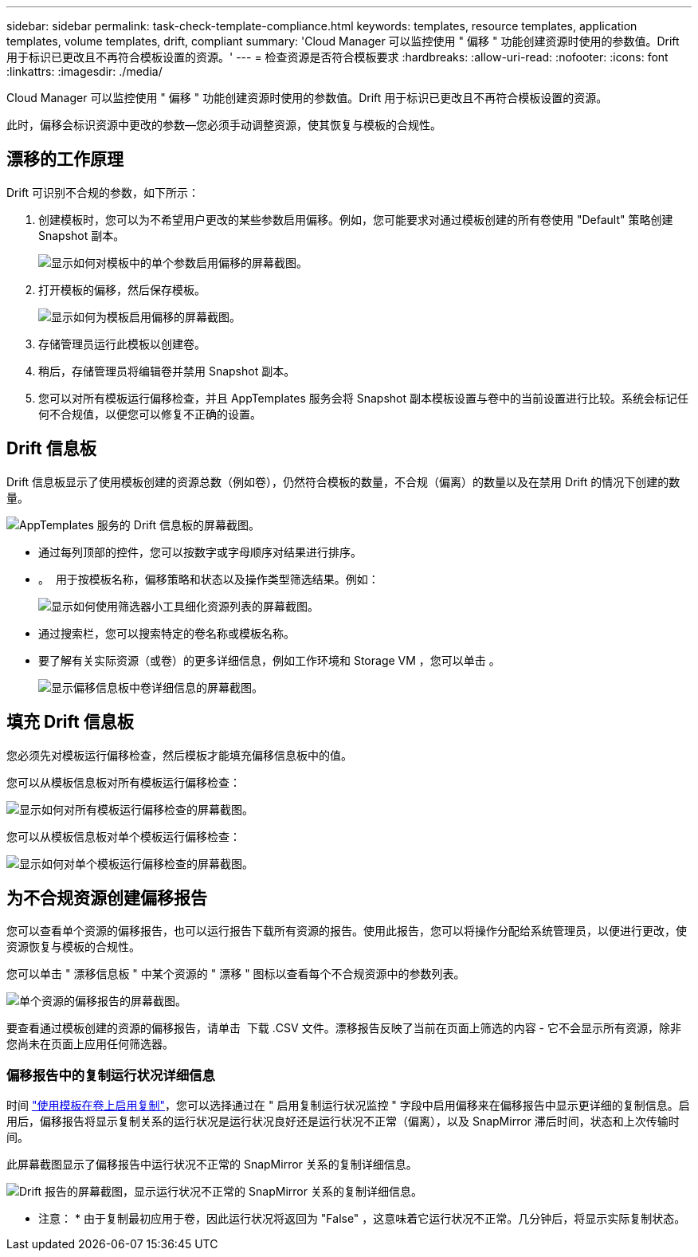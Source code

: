 ---
sidebar: sidebar 
permalink: task-check-template-compliance.html 
keywords: templates, resource templates, application templates, volume templates, drift, compliant 
summary: 'Cloud Manager 可以监控使用 " 偏移 " 功能创建资源时使用的参数值。Drift 用于标识已更改且不再符合模板设置的资源。' 
---
= 检查资源是否符合模板要求
:hardbreaks:
:allow-uri-read: 
:nofooter: 
:icons: font
:linkattrs: 
:imagesdir: ./media/


[role="lead"]
Cloud Manager 可以监控使用 " 偏移 " 功能创建资源时使用的参数值。Drift 用于标识已更改且不再符合模板设置的资源。

此时，偏移会标识资源中更改的参数—您必须手动调整资源，使其恢复与模板的合规性。



== 漂移的工作原理

Drift 可识别不合规的参数，如下所示：

. 创建模板时，您可以为不希望用户更改的某些参数启用偏移。例如，您可能要求对通过模板创建的所有卷使用 "Default" 策略创建 Snapshot 副本。
+
image:screenshot_template_drift_on_param.png["显示如何对模板中的单个参数启用偏移的屏幕截图。"]

. 打开模板的偏移，然后保存模板。
+
image:screenshot_template_drift_on_template.png["显示如何为模板启用偏移的屏幕截图。"]

. 存储管理员运行此模板以创建卷。
. 稍后，存储管理员将编辑卷并禁用 Snapshot 副本。
. 您可以对所有模板运行偏移检查，并且 AppTemplates 服务会将 Snapshot 副本模板设置与卷中的当前设置进行比较。系统会标记任何不合规值，以便您可以修复不正确的设置。




== Drift 信息板

Drift 信息板显示了使用模板创建的资源总数（例如卷），仍然符合模板的数量，不合规（偏离）的数量以及在禁用 Drift 的情况下创建的数量。

image:screenshot_template_drift_dashboard.png["AppTemplates 服务的 Drift 信息板的屏幕截图。"]

* 通过每列顶部的控件，您可以按数字或字母顺序对结果进行排序。
* 。 image:screenshot_plus_icon.gif[""] 用于按模板名称，偏移策略和状态以及操作类型筛选结果。例如：
+
image:screenshot_template_filter_drift_status.png["显示如何使用筛选器小工具细化资源列表的屏幕截图。"]

* 通过搜索栏，您可以搜索特定的卷名称或模板名称。
* 要了解有关实际资源（或卷）的更多详细信息，例如工作环境和 Storage VM ，您可以单击 image:screenshot_sync_status_icon.gif[""]。
+
image:screenshot_template_drift_vol_details.png["显示偏移信息板中卷详细信息的屏幕截图。"]





== 填充 Drift 信息板

您必须先对模板运行偏移检查，然后模板才能填充偏移信息板中的值。

您可以从模板信息板对所有模板运行偏移检查：

image:screenshot_template_drift_for_all.png["显示如何对所有模板运行偏移检查的屏幕截图。"]

您可以从模板信息板对单个模板运行偏移检查：

image:screenshot_template_drift_for_one.png["显示如何对单个模板运行偏移检查的屏幕截图。"]



== 为不合规资源创建偏移报告

您可以查看单个资源的偏移报告，也可以运行报告下载所有资源的报告。使用此报告，您可以将操作分配给系统管理员，以便进行更改，使资源恢复与模板的合规性。

您可以单击 " 漂移信息板 " 中某个资源的 " 漂移 " 图标以查看每个不合规资源中的参数列表。

image:screenshot_template_drift_report_one_resource.png["单个资源的偏移报告的屏幕截图。"]

要查看通过模板创建的资源的偏移报告，请单击 image:button_download.png[""] 下载 .CSV 文件。漂移报告反映了当前在页面上筛选的内容 - 它不会显示所有资源，除非您尚未在页面上应用任何筛选器。



=== 偏移报告中的复制运行状况详细信息

时间 link:task-define-templates.html#add-replication-functionality-to-a-volume["使用模板在卷上启用复制"]，您可以选择通过在 " 启用复制运行状况监控 " 字段中启用偏移来在偏移报告中显示更详细的复制信息。启用后，偏移报告将显示复制关系的运行状况是运行状况良好还是运行状况不正常（偏离），以及 SnapMirror 滞后时间，状态和上次传输时间。

此屏幕截图显示了偏移报告中运行状况不正常的 SnapMirror 关系的复制详细信息。

image:screenshot_template_drift_snapmirror_details.png["Drift 报告的屏幕截图，显示运行状况不正常的 SnapMirror 关系的复制详细信息。"]

* 注意： * 由于复制最初应用于卷，因此运行状况将返回为 "False" ，这意味着它运行状况不正常。几分钟后，将显示实际复制状态。
